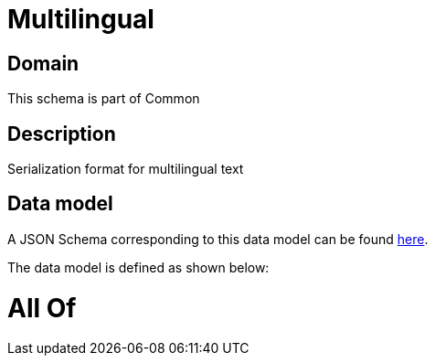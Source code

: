 = Multilingual

[#domain]
== Domain

This schema is part of Common

[#description]
== Description

Serialization format for multilingual text


[#data_model]
== Data model

A JSON Schema corresponding to this data model can be found https://tmforum.org[here].

The data model is defined as shown below:


= All Of 
